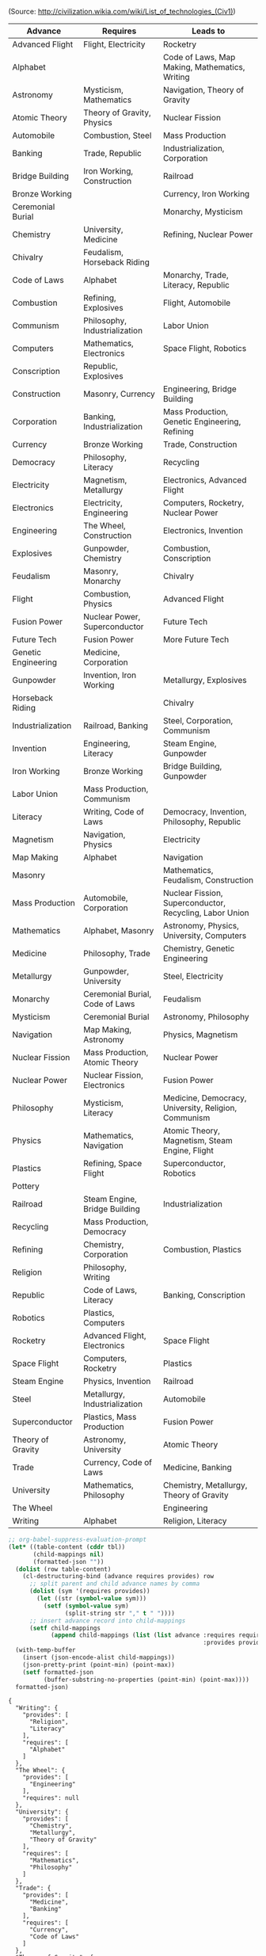 (Source: http://civilization.wikia.com/wiki/List_of_technologies_(Civ1))

#+NAME: civ1-tech-tree
| Advance             | Requires                        | Leads to                                                |
|---------------------+---------------------------------+---------------------------------------------------------|
| Advanced Flight     | Flight, Electricity             | Rocketry                                                |
| Alphabet            |                                 | Code of Laws, Map Making, Mathematics, Writing          |
| Astronomy           | Mysticism, Mathematics          | Navigation, Theory of Gravity                           |
| Atomic Theory       | Theory of Gravity, Physics      | Nuclear Fission                                         |
| Automobile          | Combustion, Steel               | Mass Production                                         |
| Banking             | Trade, Republic                 | Industrialization, Corporation                          |
| Bridge Building     | Iron Working, Construction      | Railroad                                                |
| Bronze Working      |                                 | Currency, Iron Working                                  |
| Ceremonial Burial   |                                 | Monarchy, Mysticism                                     |
| Chemistry           | University, Medicine            | Refining, Nuclear Power                                 |
| Chivalry            | Feudalism, Horseback Riding     |                                                         |
| Code of Laws        | Alphabet                        | Monarchy, Trade, Literacy, Republic                     |
| Combustion          | Refining, Explosives            | Flight, Automobile                                      |
| Communism           | Philosophy, Industrialization   | Labor Union                                             |
| Computers           | Mathematics, Electronics        | Space Flight, Robotics                                  |
| Conscription        | Republic, Explosives            |                                                         |
| Construction        | Masonry, Currency               | Engineering, Bridge Building                            |
| Corporation         | Banking, Industrialization      | Mass Production, Genetic Engineering, Refining          |
| Currency            | Bronze Working                  | Trade, Construction                                     |
| Democracy           | Philosophy, Literacy            | Recycling                                               |
| Electricity         | Magnetism, Metallurgy           | Electronics, Advanced Flight                            |
| Electronics         | Electricity, Engineering        | Computers, Rocketry, Nuclear Power                      |
| Engineering         | The Wheel, Construction         | Electronics, Invention                                  |
| Explosives          | Gunpowder, Chemistry            | Combustion, Conscription                                |
| Feudalism           | Masonry, Monarchy               | Chivalry                                                |
| Flight              | Combustion, Physics             | Advanced Flight                                         |
| Fusion Power        | Nuclear Power, Superconductor   | Future Tech                                             |
| Future Tech         | Fusion Power                    | More Future Tech                                        |
| Genetic Engineering | Medicine, Corporation           |                                                         |
| Gunpowder           | Invention, Iron Working         | Metallurgy, Explosives                                  |
| Horseback Riding    |                                 | Chivalry                                                |
| Industrialization   | Railroad, Banking               | Steel, Corporation, Communism                           |
| Invention           | Engineering, Literacy           | Steam Engine, Gunpowder                                 |
| Iron Working        | Bronze Working                  | Bridge Building, Gunpowder                              |
| Labor Union         | Mass Production, Communism      |                                                         |
| Literacy            | Writing, Code of Laws           | Democracy, Invention, Philosophy, Republic              |
| Magnetism           | Navigation, Physics             | Electricity                                             |
| Map Making          | Alphabet                        | Navigation                                              |
| Masonry             |                                 | Mathematics, Feudalism, Construction                    |
| Mass Production     | Automobile, Corporation         | Nuclear Fission, Superconductor, Recycling, Labor Union |
| Mathematics         | Alphabet, Masonry               | Astronomy, Physics, University, Computers               |
| Medicine            | Philosophy, Trade               | Chemistry, Genetic Engineering                          |
| Metallurgy          | Gunpowder, University           | Steel, Electricity                                      |
| Monarchy            | Ceremonial Burial, Code of Laws | Feudalism                                               |
| Mysticism           | Ceremonial Burial               | Astronomy, Philosophy                                   |
| Navigation          | Map Making, Astronomy           | Physics, Magnetism                                      |
| Nuclear Fission     | Mass Production, Atomic Theory  | Nuclear Power                                           |
| Nuclear Power       | Nuclear Fission, Electronics    | Fusion Power                                            |
| Philosophy          | Mysticism, Literacy             | Medicine, Democracy, University, Religion, Communism    |
| Physics             | Mathematics, Navigation         | Atomic Theory, Magnetism, Steam Engine, Flight          |
| Plastics            | Refining, Space Flight          | Superconductor, Robotics                                |
| Pottery             |                                 |                                                         |
| Railroad            | Steam Engine, Bridge Building   | Industrialization                                       |
| Recycling           | Mass Production, Democracy      |                                                         |
| Refining            | Chemistry, Corporation          | Combustion, Plastics                                    |
| Religion            | Philosophy, Writing             |                                                         |
| Republic            | Code of Laws, Literacy          | Banking, Conscription                                   |
| Robotics            | Plastics, Computers             |                                                         |
| Rocketry            | Advanced Flight, Electronics    | Space Flight                                            |
| Space Flight        | Computers, Rocketry             | Plastics                                                |
| Steam Engine        | Physics, Invention              | Railroad                                                |
| Steel               | Metallurgy, Industrialization   | Automobile                                              |
| Superconductor      | Plastics, Mass Production       | Fusion Power                                            |
| Theory of Gravity   | Astronomy, University           | Atomic Theory                                           |
| Trade               | Currency, Code of Laws          | Medicine, Banking                                       |
| University          | Mathematics, Philosophy         | Chemistry, Metallurgy, Theory of Gravity                |
| The Wheel           |                                 | Engineering                                             |
| Writing             | Alphabet                        | Religion, Literacy                                      |

#+NAME: jsonize
#+BEGIN_SRC emacs-lisp :var tbl=civ1-tech-tree
  ;; org-babel-suppress-evaluation-prompt
  (let* ((table-content (cddr tbl))
         (child-mappings nil)
         (formatted-json ""))
    (dolist (row table-content)
      (cl-destructuring-bind (advance requires provides) row
        ;; split parent and child advance names by comma
        (dolist (sym '(requires provides))
          (let ((str (symbol-value sym)))
            (setf (symbol-value sym)
                  (split-string str "," t " "))))
        ;; insert advance record into child-mappings
        (setf child-mappings
              (append child-mappings (list (list advance :requires requires
                                                         :provides provides))))))
    (with-temp-buffer
      (insert (json-encode-alist child-mappings))
      (json-pretty-print (point-min) (point-max))
      (setf formatted-json
            (buffer-substring-no-properties (point-min) (point-max))))
    formatted-json)
#+END_SRC

#+RESULTS: jsonize
#+begin_example
{
  "Writing": {
    "provides": [
      "Religion",
      "Literacy"
    ],
    "requires": [
      "Alphabet"
    ]
  },
  "The Wheel": {
    "provides": [
      "Engineering"
    ],
    "requires": null
  },
  "University": {
    "provides": [
      "Chemistry",
      "Metallurgy",
      "Theory of Gravity"
    ],
    "requires": [
      "Mathematics",
      "Philosophy"
    ]
  },
  "Trade": {
    "provides": [
      "Medicine",
      "Banking"
    ],
    "requires": [
      "Currency",
      "Code of Laws"
    ]
  },
  "Theory of Gravity": {
    "provides": [
      "Atomic Theory"
    ],
    "requires": [
      "Astronomy",
      "University"
    ]
  },
  "Superconductor": {
    "provides": [
      "Fusion Power"
    ],
    "requires": [
      "Plastics",
      "Mass Production"
    ]
  },
  "Steel": {
    "provides": [
      "Automobile"
    ],
    "requires": [
      "Metallurgy",
      "Industrialization"
    ]
  },
  "Steam Engine": {
    "provides": [
      "Railroad"
    ],
    "requires": [
      "Physics",
      "Invention"
    ]
  },
  "Space Flight": {
    "provides": [
      "Plastics"
    ],
    "requires": [
      "Computers",
      "Rocketry"
    ]
  },
  "Rocketry": {
    "provides": [
      "Space Flight"
    ],
    "requires": [
      "Advanced Flight",
      "Electronics"
    ]
  },
  "Robotics": {
    "provides": null,
    "requires": [
      "Plastics",
      "Computers"
    ]
  },
  "Republic": {
    "provides": [
      "Banking",
      "Conscription"
    ],
    "requires": [
      "Code of Laws",
      "Literacy"
    ]
  },
  "Religion": {
    "provides": null,
    "requires": [
      "Philosophy",
      "Writing"
    ]
  },
  "Refining": {
    "provides": [
      "Combustion",
      "Plastics"
    ],
    "requires": [
      "Chemistry",
      "Corporation"
    ]
  },
  "Recycling": {
    "provides": null,
    "requires": [
      "Mass Production",
      "Democracy"
    ]
  },
  "Railroad": {
    "provides": [
      "Industrialization"
    ],
    "requires": [
      "Steam Engine",
      "Bridge Building"
    ]
  },
  "Pottery": {
    "provides": null,
    "requires": null
  },
  "Plastics": {
    "provides": [
      "Superconductor",
      "Robotics"
    ],
    "requires": [
      "Refining",
      "Space Flight"
    ]
  },
  "Physics": {
    "provides": [
      "Atomic Theory",
      "Magnetism",
      "Steam Engine",
      "Flight"
    ],
    "requires": [
      "Mathematics",
      "Navigation"
    ]
  },
  "Philosophy": {
    "provides": [
      "Medicine",
      "Democracy",
      "University",
      "Religion",
      "Communism"
    ],
    "requires": [
      "Mysticism",
      "Literacy"
    ]
  },
  "Nuclear Power": {
    "provides": [
      "Fusion Power"
    ],
    "requires": [
      "Nuclear Fission",
      "Electronics"
    ]
  },
  "Nuclear Fission": {
    "provides": [
      "Nuclear Power"
    ],
    "requires": [
      "Mass Production",
      "Atomic Theory"
    ]
  },
  "Navigation": {
    "provides": [
      "Physics",
      "Magnetism"
    ],
    "requires": [
      "Map Making",
      "Astronomy"
    ]
  },
  "Mysticism": {
    "provides": [
      "Astronomy",
      "Philosophy"
    ],
    "requires": [
      "Ceremonial Burial"
    ]
  },
  "Monarchy": {
    "provides": [
      "Feudalism"
    ],
    "requires": [
      "Ceremonial Burial",
      "Code of Laws"
    ]
  },
  "Metallurgy": {
    "provides": [
      "Steel",
      "Electricity"
    ],
    "requires": [
      "Gunpowder",
      "University"
    ]
  },
  "Medicine": {
    "provides": [
      "Chemistry",
      "Genetic Engineering"
    ],
    "requires": [
      "Philosophy",
      "Trade"
    ]
  },
  "Mathematics": {
    "provides": [
      "Astronomy",
      "Physics",
      "University",
      "Computers"
    ],
    "requires": [
      "Alphabet",
      "Masonry"
    ]
  },
  "Mass Production": {
    "provides": [
      "Nuclear Fission",
      "Superconductor",
      "Recycling",
      "Labor Union"
    ],
    "requires": [
      "Automobile",
      "Corporation"
    ]
  },
  "Masonry": {
    "provides": [
      "Mathematics",
      "Feudalism",
      "Construction"
    ],
    "requires": null
  },
  "Map Making": {
    "provides": [
      "Navigation"
    ],
    "requires": [
      "Alphabet"
    ]
  },
  "Magnetism": {
    "provides": [
      "Electricity"
    ],
    "requires": [
      "Navigation",
      "Physics"
    ]
  },
  "Literacy": {
    "provides": [
      "Democracy",
      "Invention",
      "Philosophy",
      "Republic"
    ],
    "requires": [
      "Writing",
      "Code of Laws"
    ]
  },
  "Labor Union": {
    "provides": null,
    "requires": [
      "Mass Production",
      "Communism"
    ]
  },
  "Iron Working": {
    "provides": [
      "Bridge Building",
      "Gunpowder"
    ],
    "requires": [
      "Bronze Working"
    ]
  },
  "Invention": {
    "provides": [
      "Steam Engine",
      "Gunpowder"
    ],
    "requires": [
      "Engineering",
      "Literacy"
    ]
  },
  "Industrialization": {
    "provides": [
      "Steel",
      "Corporation",
      "Communism"
    ],
    "requires": [
      "Railroad",
      "Banking"
    ]
  },
  "Horseback Riding": {
    "provides": [
      "Chivalry"
    ],
    "requires": null
  },
  "Gunpowder": {
    "provides": [
      "Metallurgy",
      "Explosives"
    ],
    "requires": [
      "Invention",
      "Iron Working"
    ]
  },
  "Genetic Engineering": {
    "provides": null,
    "requires": [
      "Medicine",
      "Corporation"
    ]
  },
  "Future Tech": {
    "provides": [
      "More Future Tech"
    ],
    "requires": [
      "Fusion Power"
    ]
  },
  "Fusion Power": {
    "provides": [
      "Future Tech"
    ],
    "requires": [
      "Nuclear Power",
      "Superconductor"
    ]
  },
  "Flight": {
    "provides": [
      "Advanced Flight"
    ],
    "requires": [
      "Combustion",
      "Physics"
    ]
  },
  "Feudalism": {
    "provides": [
      "Chivalry"
    ],
    "requires": [
      "Masonry",
      "Monarchy"
    ]
  },
  "Explosives": {
    "provides": [
      "Combustion",
      "Conscription"
    ],
    "requires": [
      "Gunpowder",
      "Chemistry"
    ]
  },
  "Engineering": {
    "provides": [
      "Electronics",
      "Invention"
    ],
    "requires": [
      "The Wheel",
      "Construction"
    ]
  },
  "Electronics": {
    "provides": [
      "Computers",
      "Rocketry",
      "Nuclear Power"
    ],
    "requires": [
      "Electricity",
      "Engineering"
    ]
  },
  "Electricity": {
    "provides": [
      "Electronics",
      "Advanced Flight"
    ],
    "requires": [
      "Magnetism",
      "Metallurgy"
    ]
  },
  "Democracy": {
    "provides": [
      "Recycling"
    ],
    "requires": [
      "Philosophy",
      "Literacy"
    ]
  },
  "Currency": {
    "provides": [
      "Trade",
      "Construction"
    ],
    "requires": [
      "Bronze Working"
    ]
  },
  "Corporation": {
    "provides": [
      "Mass Production",
      "Genetic Engineering",
      "Refining"
    ],
    "requires": [
      "Banking",
      "Industrialization"
    ]
  },
  "Construction": {
    "provides": [
      "Engineering",
      "Bridge Building"
    ],
    "requires": [
      "Masonry",
      "Currency"
    ]
  },
  "Conscription": {
    "provides": null,
    "requires": [
      "Republic",
      "Explosives"
    ]
  },
  "Computers": {
    "provides": [
      "Space Flight",
      "Robotics"
    ],
    "requires": [
      "Mathematics",
      "Electronics"
    ]
  },
  "Communism": {
    "provides": [
      "Labor Union"
    ],
    "requires": [
      "Philosophy",
      "Industrialization"
    ]
  },
  "Combustion": {
    "provides": [
      "Flight",
      "Automobile"
    ],
    "requires": [
      "Refining",
      "Explosives"
    ]
  },
  "Code of Laws": {
    "provides": [
      "Monarchy",
      "Trade",
      "Literacy",
      "Republic"
    ],
    "requires": [
      "Alphabet"
    ]
  },
  "Chivalry": {
    "provides": null,
    "requires": [
      "Feudalism",
      "Horseback Riding"
    ]
  },
  "Chemistry": {
    "provides": [
      "Refining",
      "Nuclear Power"
    ],
    "requires": [
      "University",
      "Medicine"
    ]
  },
  "Ceremonial Burial": {
    "provides": [
      "Monarchy",
      "Mysticism"
    ],
    "requires": null
  },
  "Bronze Working": {
    "provides": [
      "Currency",
      "Iron Working"
    ],
    "requires": null
  },
  "Bridge Building": {
    "provides": [
      "Railroad"
    ],
    "requires": [
      "Iron Working",
      "Construction"
    ]
  },
  "Banking": {
    "provides": [
      "Industrialization",
      "Corporation"
    ],
    "requires": [
      "Trade",
      "Republic"
    ]
  },
  "Automobile": {
    "provides": [
      "Mass Production"
    ],
    "requires": [
      "Combustion",
      "Steel"
    ]
  },
  "Atomic Theory": {
    "provides": [
      "Nuclear Fission"
    ],
    "requires": [
      "Theory of Gravity",
      "Physics"
    ]
  },
  "Astronomy": {
    "provides": [
      "Navigation",
      "Theory of Gravity"
    ],
    "requires": [
      "Mysticism",
      "Mathematics"
    ]
  },
  "Alphabet": {
    "provides": [
      "Code of Laws",
      "Map Making",
      "Mathematics",
      "Writing"
    ],
    "requires": null
  },
  "Advanced Flight": {
    "provides": [
      "Rocketry"
    ],
    "requires": [
      "Flight",
      "Electricity"
    ]
  }
}
#+end_example

